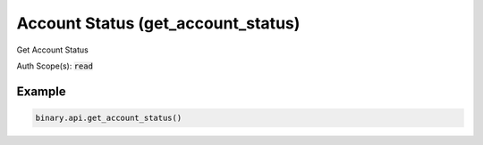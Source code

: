 
Account Status (get_account_status)
====================================================================

Get Account Status

Auth Scope(s): :code:`read`


.. py:method:: get_account_status(passthrough: Optional[Any] = None, req_id: Optional[int] = None) -> int

   :param passthrough: [Optional] Used to pass data through the websocket, which may be retrieved via the `echo_req` output field.
   :type passthrough: Optional[Any]
   :param req_id: [Optional] Used to map request to response.
   :type req_id: Optional[int]
   :returns: req_id
   :rtype: int


Example
"""""""

.. code-block:: python
  :name: binary.api.get_account_status

  binary.api.get_account_status()

.. seealso::
   * `Binary API Docs for get_account_status <https://developers.binary.com/api/#get_account_status>`_
    